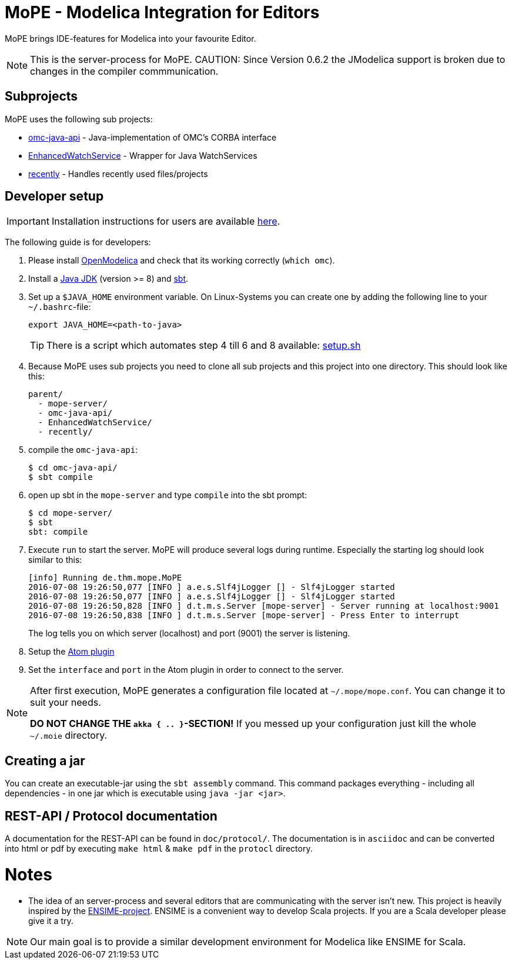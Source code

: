 = MoPE - Modelica Integration for Editors

MoPE brings IDE-features for Modelica into your favourite Editor.

NOTE: This is the server-process for MoPE.
CAUTION: Since Version 0.6.2 the JModelica support is broken due to changes in the compiler commmunication.

== Subprojects
MoPE uses the following sub projects:

- https://github.com/THM-MoTE/omc-java-api[omc-java-api] -
  Java-implementation of OMC's CORBA interface
- https://github.com/THM-MoTE/EnhancedWatchService[EnhancedWatchService] -
  Wrapper for Java WatchServices
- https://github.com/THM-MoTE/recently[recently] -
  Handles recently used files/projects


== Developer setup
IMPORTANT: Installation instructions for users are available https://thm-mote.github.io//projects/mope[here].

The following guide is for developers:

1. Please install https://openmodelica.org/[OpenModelica] and check that its working correctly (`which omc`).
2. Install a
	http://www.oracle.com/technetwork/java/javase/downloads/jdk8-downloads-2133151.html[Java JDK] (version >= 8)
	and http://www.scala-sbt.org/[sbt].
3. Set up a `$JAVA_HOME` environment variable.
	On Linux-Systems you can create one by adding the following line to your `~/.bashrc`-file:
+
[source,sh]
----
export JAVA_HOME=<path-to-java>
----
+
TIP: There is a script which automates step 4 till 6 and 8 available: link:tools/setup.sh[setup.sh]

4. Because MoPE uses sub projects you need to clone all sub projects and this project into
one directory. This should look like this:
+
----
parent/
  - mope-server/
  - omc-java-api/
  - EnhancedWatchService/
  - recently/
----
+
5. compile the `omc-java-api`:
+
[source, sh]
----
$ cd omc-java-api/
$ sbt compile
----
+
6. open up sbt in the `mope-server` and type `compile` into the sbt prompt:
+
[source, sh]
----
$ cd mope-server/
$ sbt
sbt: compile
----
+
7. Execute `run` to start the server. MoPE will produce several logs during runtime.
  Especially the starting log should look similar to this:
+
----
[info] Running de.thm.mope.MoPE
2016-07-08 19:26:50,077 [INFO ] a.e.s.Slf4jLogger [] - Slf4jLogger started
2016-07-08 19:26:50,077 [INFO ] a.e.s.Slf4jLogger [] - Slf4jLogger started
2016-07-08 19:26:50,828 [INFO ] d.t.m.s.Server [mope-server] - Server running at localhost:9001
2016-07-08 19:26:50,838 [INFO ] d.t.m.s.Server [mope-server] - Press Enter to interrupt
----
+
The log tells you on which server (localhost) and port (9001) the server is listening.

8. Setup the https://github.com/THM-MoTE/mope-atom-plugin[Atom plugin]
9. Set the `interface` and `port` in the Atom plugin in order to connect to the server.

[NOTE]
====
After first execution, MoPE generates a configuration file located at ```~/.mope/mope.conf```.
You can change it to suit your needs.

*DO NOT CHANGE THE ```akka { .. }```-SECTION!*
If you messed up your configuration just kill the whole ```~/.moie``` directory.
====

== Creating a jar
You can create an executable-jar using the `sbt assembly` command. This command packages
everything - including all dependencies - in one jar which is executable using `java -jar <jar>`.


== REST-API / Protocol documentation
A documentation for the REST-API can be found in `doc/protocol/`.
The documentation is in `asciidoc` and can be converted into html or pdf by executing
`make html` & `make pdf` in the `protocl` directory.

# Notes
  - The idea of an server-process and several editors that are communicating with
  the server isn't new. This project is heavily inspired by the http://ensime.github.io/[ENSIME-project].
  ENSIME is a convenient way to develop Scala projects. If you are a Scala developer please give it a try.

NOTE: Our main goal is to provide a similar development environment for Modelica
like ENSIME for Scala.
